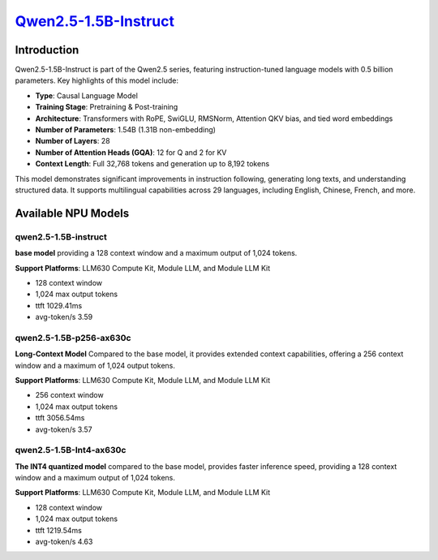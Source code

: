 `Qwen2.5-1.5B-Instruct <https://huggingface.co/Qwen/Qwen2.5-1.5B-Instruct>`_
============================================================================

Introduction
------------

Qwen2.5-1.5B-Instruct is part of the Qwen2.5 series, featuring instruction-tuned language models with 0.5 billion parameters. Key highlights of this model include:

- **Type**: Causal Language Model
- **Training Stage**: Pretraining & Post-training
- **Architecture**: Transformers with RoPE, SwiGLU, RMSNorm, Attention QKV bias, and tied word embeddings
- **Number of Parameters**: 1.54B (1.31B non-embedding)
- **Number of Layers**: 28
- **Number of Attention Heads (GQA)**: 12 for Q and 2 for KV
- **Context Length**: Full 32,768 tokens and generation up to 8,192 tokens

This model demonstrates significant improvements in instruction following, generating long texts, and understanding structured data. It supports multilingual capabilities across 29 languages, including English, Chinese, French, and more.

Available NPU Models
--------------------

qwen2.5-1.5B-instruct
~~~~~~~~~~~~~~~~~~~~~

**base model** providing a 128 context window and a maximum output of 1,024 tokens.

**Support Platforms**: LLM630 Compute Kit, Module LLM, and Module LLM Kit

- 128 context window

- 1,024 max output tokens

- ttft 1029.41ms

- avg-token/s 3.59


qwen2.5-1.5B-p256-ax630c
~~~~~~~~~~~~~~~~~~~~~~~~

**Long-Context Model** Compared to the base model, it provides extended context capabilities, offering a 256 context window and a maximum of 1,024 output tokens.

**Support Platforms**: LLM630 Compute Kit, Module LLM, and Module LLM Kit

- 256 context window

- 1,024 max output tokens

- ttft 3056.54ms

- avg-token/s 3.57


qwen2.5-1.5B-Int4-ax630c
~~~~~~~~~~~~~~~~~~~~~~~~

**The INT4 quantized model** compared to the base model, provides faster inference speed, providing a 128 context window and a maximum output of 1,024 tokens.

**Support Platforms**: LLM630 Compute Kit, Module LLM, and Module LLM Kit

- 128 context window

- 1,024 max output tokens

- ttft 1219.54ms

- avg-token/s 4.63